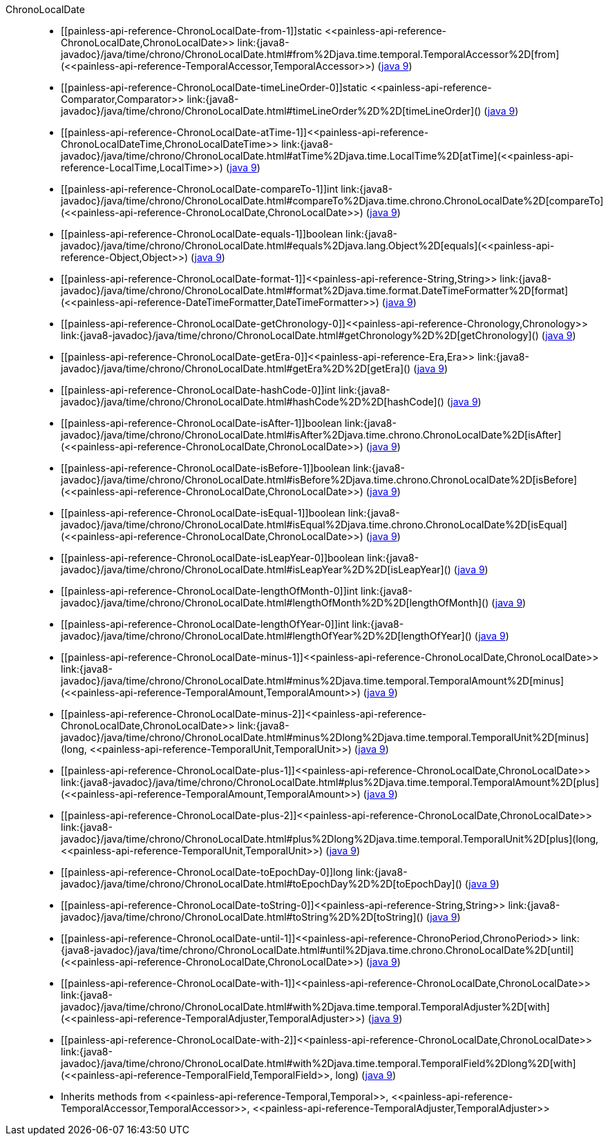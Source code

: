 ////
Automatically generated by PainlessDocGenerator. Do not edit.
Rebuild by running `gradle generatePainlessApi`.
////

[[painless-api-reference-ChronoLocalDate]]++ChronoLocalDate++::
* ++[[painless-api-reference-ChronoLocalDate-from-1]]static <<painless-api-reference-ChronoLocalDate,ChronoLocalDate>> link:{java8-javadoc}/java/time/chrono/ChronoLocalDate.html#from%2Djava.time.temporal.TemporalAccessor%2D[from](<<painless-api-reference-TemporalAccessor,TemporalAccessor>>)++ (link:{java9-javadoc}/java/time/chrono/ChronoLocalDate.html#from%2Djava.time.temporal.TemporalAccessor%2D[java 9])
* ++[[painless-api-reference-ChronoLocalDate-timeLineOrder-0]]static <<painless-api-reference-Comparator,Comparator>> link:{java8-javadoc}/java/time/chrono/ChronoLocalDate.html#timeLineOrder%2D%2D[timeLineOrder]()++ (link:{java9-javadoc}/java/time/chrono/ChronoLocalDate.html#timeLineOrder%2D%2D[java 9])
* ++[[painless-api-reference-ChronoLocalDate-atTime-1]]<<painless-api-reference-ChronoLocalDateTime,ChronoLocalDateTime>> link:{java8-javadoc}/java/time/chrono/ChronoLocalDate.html#atTime%2Djava.time.LocalTime%2D[atTime](<<painless-api-reference-LocalTime,LocalTime>>)++ (link:{java9-javadoc}/java/time/chrono/ChronoLocalDate.html#atTime%2Djava.time.LocalTime%2D[java 9])
* ++[[painless-api-reference-ChronoLocalDate-compareTo-1]]int link:{java8-javadoc}/java/time/chrono/ChronoLocalDate.html#compareTo%2Djava.time.chrono.ChronoLocalDate%2D[compareTo](<<painless-api-reference-ChronoLocalDate,ChronoLocalDate>>)++ (link:{java9-javadoc}/java/time/chrono/ChronoLocalDate.html#compareTo%2Djava.time.chrono.ChronoLocalDate%2D[java 9])
* ++[[painless-api-reference-ChronoLocalDate-equals-1]]boolean link:{java8-javadoc}/java/time/chrono/ChronoLocalDate.html#equals%2Djava.lang.Object%2D[equals](<<painless-api-reference-Object,Object>>)++ (link:{java9-javadoc}/java/time/chrono/ChronoLocalDate.html#equals%2Djava.lang.Object%2D[java 9])
* ++[[painless-api-reference-ChronoLocalDate-format-1]]<<painless-api-reference-String,String>> link:{java8-javadoc}/java/time/chrono/ChronoLocalDate.html#format%2Djava.time.format.DateTimeFormatter%2D[format](<<painless-api-reference-DateTimeFormatter,DateTimeFormatter>>)++ (link:{java9-javadoc}/java/time/chrono/ChronoLocalDate.html#format%2Djava.time.format.DateTimeFormatter%2D[java 9])
* ++[[painless-api-reference-ChronoLocalDate-getChronology-0]]<<painless-api-reference-Chronology,Chronology>> link:{java8-javadoc}/java/time/chrono/ChronoLocalDate.html#getChronology%2D%2D[getChronology]()++ (link:{java9-javadoc}/java/time/chrono/ChronoLocalDate.html#getChronology%2D%2D[java 9])
* ++[[painless-api-reference-ChronoLocalDate-getEra-0]]<<painless-api-reference-Era,Era>> link:{java8-javadoc}/java/time/chrono/ChronoLocalDate.html#getEra%2D%2D[getEra]()++ (link:{java9-javadoc}/java/time/chrono/ChronoLocalDate.html#getEra%2D%2D[java 9])
* ++[[painless-api-reference-ChronoLocalDate-hashCode-0]]int link:{java8-javadoc}/java/time/chrono/ChronoLocalDate.html#hashCode%2D%2D[hashCode]()++ (link:{java9-javadoc}/java/time/chrono/ChronoLocalDate.html#hashCode%2D%2D[java 9])
* ++[[painless-api-reference-ChronoLocalDate-isAfter-1]]boolean link:{java8-javadoc}/java/time/chrono/ChronoLocalDate.html#isAfter%2Djava.time.chrono.ChronoLocalDate%2D[isAfter](<<painless-api-reference-ChronoLocalDate,ChronoLocalDate>>)++ (link:{java9-javadoc}/java/time/chrono/ChronoLocalDate.html#isAfter%2Djava.time.chrono.ChronoLocalDate%2D[java 9])
* ++[[painless-api-reference-ChronoLocalDate-isBefore-1]]boolean link:{java8-javadoc}/java/time/chrono/ChronoLocalDate.html#isBefore%2Djava.time.chrono.ChronoLocalDate%2D[isBefore](<<painless-api-reference-ChronoLocalDate,ChronoLocalDate>>)++ (link:{java9-javadoc}/java/time/chrono/ChronoLocalDate.html#isBefore%2Djava.time.chrono.ChronoLocalDate%2D[java 9])
* ++[[painless-api-reference-ChronoLocalDate-isEqual-1]]boolean link:{java8-javadoc}/java/time/chrono/ChronoLocalDate.html#isEqual%2Djava.time.chrono.ChronoLocalDate%2D[isEqual](<<painless-api-reference-ChronoLocalDate,ChronoLocalDate>>)++ (link:{java9-javadoc}/java/time/chrono/ChronoLocalDate.html#isEqual%2Djava.time.chrono.ChronoLocalDate%2D[java 9])
* ++[[painless-api-reference-ChronoLocalDate-isLeapYear-0]]boolean link:{java8-javadoc}/java/time/chrono/ChronoLocalDate.html#isLeapYear%2D%2D[isLeapYear]()++ (link:{java9-javadoc}/java/time/chrono/ChronoLocalDate.html#isLeapYear%2D%2D[java 9])
* ++[[painless-api-reference-ChronoLocalDate-lengthOfMonth-0]]int link:{java8-javadoc}/java/time/chrono/ChronoLocalDate.html#lengthOfMonth%2D%2D[lengthOfMonth]()++ (link:{java9-javadoc}/java/time/chrono/ChronoLocalDate.html#lengthOfMonth%2D%2D[java 9])
* ++[[painless-api-reference-ChronoLocalDate-lengthOfYear-0]]int link:{java8-javadoc}/java/time/chrono/ChronoLocalDate.html#lengthOfYear%2D%2D[lengthOfYear]()++ (link:{java9-javadoc}/java/time/chrono/ChronoLocalDate.html#lengthOfYear%2D%2D[java 9])
* ++[[painless-api-reference-ChronoLocalDate-minus-1]]<<painless-api-reference-ChronoLocalDate,ChronoLocalDate>> link:{java8-javadoc}/java/time/chrono/ChronoLocalDate.html#minus%2Djava.time.temporal.TemporalAmount%2D[minus](<<painless-api-reference-TemporalAmount,TemporalAmount>>)++ (link:{java9-javadoc}/java/time/chrono/ChronoLocalDate.html#minus%2Djava.time.temporal.TemporalAmount%2D[java 9])
* ++[[painless-api-reference-ChronoLocalDate-minus-2]]<<painless-api-reference-ChronoLocalDate,ChronoLocalDate>> link:{java8-javadoc}/java/time/chrono/ChronoLocalDate.html#minus%2Dlong%2Djava.time.temporal.TemporalUnit%2D[minus](long, <<painless-api-reference-TemporalUnit,TemporalUnit>>)++ (link:{java9-javadoc}/java/time/chrono/ChronoLocalDate.html#minus%2Dlong%2Djava.time.temporal.TemporalUnit%2D[java 9])
* ++[[painless-api-reference-ChronoLocalDate-plus-1]]<<painless-api-reference-ChronoLocalDate,ChronoLocalDate>> link:{java8-javadoc}/java/time/chrono/ChronoLocalDate.html#plus%2Djava.time.temporal.TemporalAmount%2D[plus](<<painless-api-reference-TemporalAmount,TemporalAmount>>)++ (link:{java9-javadoc}/java/time/chrono/ChronoLocalDate.html#plus%2Djava.time.temporal.TemporalAmount%2D[java 9])
* ++[[painless-api-reference-ChronoLocalDate-plus-2]]<<painless-api-reference-ChronoLocalDate,ChronoLocalDate>> link:{java8-javadoc}/java/time/chrono/ChronoLocalDate.html#plus%2Dlong%2Djava.time.temporal.TemporalUnit%2D[plus](long, <<painless-api-reference-TemporalUnit,TemporalUnit>>)++ (link:{java9-javadoc}/java/time/chrono/ChronoLocalDate.html#plus%2Dlong%2Djava.time.temporal.TemporalUnit%2D[java 9])
* ++[[painless-api-reference-ChronoLocalDate-toEpochDay-0]]long link:{java8-javadoc}/java/time/chrono/ChronoLocalDate.html#toEpochDay%2D%2D[toEpochDay]()++ (link:{java9-javadoc}/java/time/chrono/ChronoLocalDate.html#toEpochDay%2D%2D[java 9])
* ++[[painless-api-reference-ChronoLocalDate-toString-0]]<<painless-api-reference-String,String>> link:{java8-javadoc}/java/time/chrono/ChronoLocalDate.html#toString%2D%2D[toString]()++ (link:{java9-javadoc}/java/time/chrono/ChronoLocalDate.html#toString%2D%2D[java 9])
* ++[[painless-api-reference-ChronoLocalDate-until-1]]<<painless-api-reference-ChronoPeriod,ChronoPeriod>> link:{java8-javadoc}/java/time/chrono/ChronoLocalDate.html#until%2Djava.time.chrono.ChronoLocalDate%2D[until](<<painless-api-reference-ChronoLocalDate,ChronoLocalDate>>)++ (link:{java9-javadoc}/java/time/chrono/ChronoLocalDate.html#until%2Djava.time.chrono.ChronoLocalDate%2D[java 9])
* ++[[painless-api-reference-ChronoLocalDate-with-1]]<<painless-api-reference-ChronoLocalDate,ChronoLocalDate>> link:{java8-javadoc}/java/time/chrono/ChronoLocalDate.html#with%2Djava.time.temporal.TemporalAdjuster%2D[with](<<painless-api-reference-TemporalAdjuster,TemporalAdjuster>>)++ (link:{java9-javadoc}/java/time/chrono/ChronoLocalDate.html#with%2Djava.time.temporal.TemporalAdjuster%2D[java 9])
* ++[[painless-api-reference-ChronoLocalDate-with-2]]<<painless-api-reference-ChronoLocalDate,ChronoLocalDate>> link:{java8-javadoc}/java/time/chrono/ChronoLocalDate.html#with%2Djava.time.temporal.TemporalField%2Dlong%2D[with](<<painless-api-reference-TemporalField,TemporalField>>, long)++ (link:{java9-javadoc}/java/time/chrono/ChronoLocalDate.html#with%2Djava.time.temporal.TemporalField%2Dlong%2D[java 9])
* Inherits methods from ++<<painless-api-reference-Temporal,Temporal>>++, ++<<painless-api-reference-TemporalAccessor,TemporalAccessor>>++, ++<<painless-api-reference-TemporalAdjuster,TemporalAdjuster>>++
